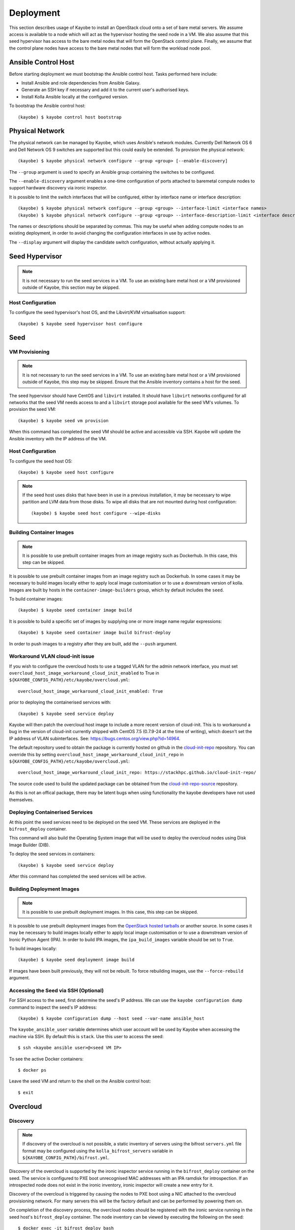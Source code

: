 ==========
Deployment
==========

This section describes usage of Kayobe to install an OpenStack cloud onto a set
of bare metal servers.  We assume access is available to a node which will act
as the hypervisor hosting the seed node in a VM.  We also assume that this seed
hypervisor has access to the bare metal nodes that will form the OpenStack
control plane.  Finally, we assume that the control plane nodes have access to
the bare metal nodes that will form the workload node pool.

.. seealso::

   Information on the configuration of a Kayobe environment is available
   :ref:`here <configuration-kayobe>`.

Ansible Control Host
====================

Before starting deployment we must bootstrap the Ansible control host.  Tasks
performed here include:

- Install Ansible and role dependencies from Ansible Galaxy.
- Generate an SSH key if necessary and add it to the current user's authorised
  keys.
- Install Kolla Ansible locally at the configured version.

To bootstrap the Ansible control host::

    (kayobe) $ kayobe control host bootstrap

.. _physical-network:

Physical Network
================

The physical network can be managed by Kayobe, which uses Ansible's network
modules.  Currently Dell Network OS 6 and Dell Network OS 9 switches are
supported but this could easily be extended.  To provision the physical
network::

    (kayobe) $ kayobe physical network configure --group <group> [--enable-discovery]

The ``--group`` argument is used to specify an Ansible group containing
the switches to be configured.

The ``--enable-discovery`` argument enables a one-time configuration of ports
attached to baremetal compute nodes to support hardware discovery via ironic
inspector.

It is possible to limit the switch interfaces that will be configured, either
by interface name or interface description::

    (kayobe) $ kayobe physical network configure --group <group> --interface-limit <interface names>
    (kayobe) $ kayobe physical network configure --group <group> --interface-description-limit <interface descriptions>

The names or descriptions should be separated by commas.  This may be useful
when adding compute nodes to an existing deployment, in order to avoid changing
the configuration interfaces in use by active nodes.

The ``--display`` argument will display the candidate switch configuration,
without actually applying it.

.. seealso::

   Information on configuration of physical network devices is available
   :ref:`here <configuration-physical-network>`.

Seed Hypervisor
===============

.. note::

   It is not necessary to run the seed services in a VM.  To use an existing
   bare metal host or a VM provisioned outside of Kayobe, this section may be
   skipped.

Host Configuration
------------------

To configure the seed hypervisor's host OS, and the Libvirt/KVM virtualisation
support::

    (kayobe) $ kayobe seed hypervisor host configure

.. seealso::

   Information on configuration of hosts is available :ref:`here
   <configuration-hosts>`.

Seed
====

VM Provisioning
---------------

.. note::

   It is not necessary to run the seed services in a VM.  To use an existing
   bare metal host or a VM provisioned outside of Kayobe, this step may be
   skipped.  Ensure that the Ansible inventory contains a host for the seed.

The seed hypervisor should have CentOS and ``libvirt`` installed.  It should
have ``libvirt`` networks configured for all networks that the seed VM needs
access to and a ``libvirt`` storage pool available for the seed VM's volumes.
To provision the seed VM::

    (kayobe) $ kayobe seed vm provision

When this command has completed the seed VM should be active and accessible via
SSH.  Kayobe will update the Ansible inventory with the IP address of the VM.

Host Configuration
------------------

To configure the seed host OS::

    (kayobe) $ kayobe seed host configure

.. note::

   If the seed host uses disks that have been in use in a previous
   installation, it may be necessary to wipe partition and LVM data from those
   disks.  To wipe all disks that are not mounted during host configuration::

       (kayobe) $ kayobe seed host configure --wipe-disks

.. seealso::

   Information on configuration of hosts is available :ref:`here
   <configuration-hosts>`.

Building Container Images
-------------------------

.. note::

   It is possible to use prebuilt container images from an image registry such
   as Dockerhub.  In this case, this step can be skipped.

It is possible to use prebuilt container images from an image registry such as
Dockerhub.  In some cases it may be necessary to build images locally either to
apply local image customisation or to use a downstream version of kolla.
Images are built by hosts in the ``container-image-builders`` group, which by
default includes the ``seed``.

To build container images::

    (kayobe) $ kayobe seed container image build

It is possible to build a specific set of images by supplying one or more
image name regular expressions::

    (kayobe) $ kayobe seed container image build bifrost-deploy

In order to push images to a registry after they are built, add the ``--push``
argument.

.. seealso::

   Information on configuration of Kolla for building container images is
   available :ref:`here <configuration-kolla>`.

.. _workaround-cloud-init:

Workaround VLAN cloud-init issue
--------------------------------

If you wish to configure the overcloud hosts to use a tagged VLAN for the admin
network interface, you must set
``overcloud_host_image_workaround_cloud_init_enabled``
to True in ``${KAYOBE_CONFIG_PATH}/etc/kayobe/overcloud.yml``::

    overcloud_host_image_workaround_cloud_init_enabled: True

prior to deploying the containerised services with::

    (kayobe) $ kayobe seed service deploy

Kayobe will then patch the overcloud host image to include a more recent
version of cloud-init. This is to workaround a bug in the version of
cloud-init currently shipped with CentOS 7.5 (0.7.9-24 at the time of writing),
which doesn't set the IP address of VLAN subinterfaces. See:
https://bugs.centos.org/view.php?id=14964.

The default repository used to obtain the package is currently hosted on github
in the `cloud-init-repo <https://github.com/stackhpc/cloud-init-repo>`_
repository. You can override this by setting ``overcloud_host_image_workaround_cloud_init_repo``
in ``${KAYOBE_CONFIG_PATH}/etc/kayobe/overcloud.yml``::

   overcloud_host_image_workaround_cloud_init_repo: https://stackhpc.github.io/cloud-init-repo/

The source code used to build the updated package can be obtained from
the `cloud-init-repo-source <https://github.com/stackhpc/cloud-init-repo-source>`_
repository.

As this is not an offical package, there may be latent bugs when using
functionality the kayobe developers have not used themselves.

Deploying Containerised Services
--------------------------------

At this point the seed services need to be deployed on the seed VM.  These
services are deployed in the ``bifrost_deploy`` container.

This command will also build the Operating System image that will be used to
deploy the overcloud nodes using Disk Image Builder (DIB).

To deploy the seed services in containers::

    (kayobe) $ kayobe seed service deploy

After this command has completed the seed services will be active.

.. seealso::

   Information on configuration of Kolla Ansible is available :ref:`here
   <configuration-kolla-ansible>`. See :ref:`here <configuration-bifrost>` for
   information about configuring Bifrost.
   :ref:`configuration-bifrost-overcloud-root-image` provides information on
   configuring the root disk image build process.

Building Deployment Images
--------------------------

.. note::

   It is possible to use prebuilt deployment images. In this case, this step
   can be skipped.

It is possible to use prebuilt deployment images from the `OpenStack hosted
tarballs <https://tarballs.openstack.org/ironic-python-agent>`_ or another
source.  In some cases it may be necessary to build images locally either to
apply local image customisation or to use a downstream version of Ironic Python
Agent (IPA).  In order to build IPA images, the ``ipa_build_images`` variable
should be set to ``True``.

To build images locally::

    (kayobe) $ kayobe seed deployment image build

If images have been built previously, they will not be rebuilt.  To force
rebuilding images, use the ``--force-rebuild`` argument.

.. seealso::

   See :ref:`here <configuration-ipa-build>` for information on how to
   configure the IPA image build process.

Accessing the Seed via SSH (Optional)
-------------------------------------

For SSH access to the seed, first determine the seed's IP address. We can
use the ``kayobe configuration dump`` command to inspect the seed's IP
address::

    (kayobe) $ kayobe configuration dump --host seed --var-name ansible_host

The ``kayobe_ansible_user`` variable determines which user account will be used
by Kayobe when accessing the machine via SSH.  By default this is ``stack``.
Use this user to access the seed::

    $ ssh <kayobe ansible user>@<seed VM IP>

To see the active Docker containers::

    $ docker ps

Leave the seed VM and return to the shell on the Ansible control host::

    $ exit

Overcloud
=========

.. _deployment-discovery:

Discovery
---------

.. note::

   If discovery of the overcloud is not possible, a static inventory of servers
   using the bifrost ``servers.yml`` file format may be configured using the
   ``kolla_bifrost_servers`` variable in ``${KAYOBE_CONFIG_PATH}/bifrost.yml``.

Discovery of the overcloud is supported by the ironic inspector service running
in the ``bifrost_deploy`` container on the seed.  The service is configured to
PXE boot unrecognised MAC addresses with an IPA ramdisk for introspection.  If
an introspected node does not exist in the ironic inventory, ironic inspector
will create a new entry for it.

Discovery of the overcloud is triggered by causing the nodes to PXE boot using
a NIC attached to the overcloud provisioning network.  For many servers this
will be the factory default and can be performed by powering them on.

On completion of the discovery process, the overcloud nodes should be
registered with the ironic service running in the seed host's
``bifrost_deploy`` container.  The node inventory can be viewed by executing
the following on the seed::

    $ docker exec -it bifrost_deploy bash
    (bifrost_deploy) $ source env-vars
    (bifrost_deploy) $ openstack baremetal node list

In order to interact with these nodes using Kayobe, run the following command
to add them to the Kayobe and Kolla-Ansible inventories::

    (kayobe) $ kayobe overcloud inventory discover

.. seealso::

   This `blog post <https://www.stackhpc.com/ironic-idrac-ztp.html>`__
   provides a case study of the discovery process, including automatically
   naming Ironic nodes via switch port descriptions, Ironic Inspector and
   LLDP.

Saving Hardware Introspection Data
----------------------------------

If ironic inspector is in use on the seed host, introspection data will be
stored in the local nginx service.  This data may be saved to the control
host::

    (kayobe) $ kayobe overcloud introspection data save

``--output-dir`` may be used to specify the directory in which introspection
data files will be saved. ``--output-format`` may be used to set the format of
the files.

BIOS and RAID Configuration
---------------------------

.. note::

   BIOS and RAID configuration may require one or more power cycles of the
   hardware to complete the operation.  These will be performed automatically.

.. note::

   Currently, BIOS and RAID configuration of overcloud hosts is supported for
   Dell servers only.

Configuration of BIOS settings and RAID volumes is currently performed out of
band as a separate task from hardware provisioning.  To configure the BIOS and
RAID::

    (kayobe) $ kayobe overcloud bios raid configure

After configuring the nodes' RAID volumes it may be necessary to perform
hardware inspection of the nodes to reconfigure the ironic nodes' scheduling
properties and root device hints.  To perform manual hardware inspection::

    (kayobe) $ kayobe overcloud hardware inspect

There are currently a few limitations to configuring BIOS and RAID:

* The Ansible control host must be able to access the BMCs of the servers being
  configured.
* The Ansible control host must have the ``python-dracclient`` Python module
  available to the Python interpreter used by Ansible. The path to the Python
  interpreter is configured via ``ansible_python_interpreter``.

Provisioning
------------

.. note::

   There is a `cloud-init issue
   <https://storyboard.openstack.org/#!/story/2006832>`__ which prevents Ironic
   nodes without names from being accessed via SSH after provisioning. To avoid
   this issue, ensure that all Ironic nodes in the Bifrost inventory are named.
   This may be achieved via :ref:`autodiscovery <deployment-discovery>`, or
   manually, e.g. from the seed::

       $ docker exec -it bifrost_deploy bash
       (bifrost_deploy) $ source env-vars
       (bifrost_deploy) $ openstack baremetal node set ee77b4ca-8860-4003-a18f-b00d01295bda --name controller0

Provisioning of the overcloud is performed by the ironic service running in the
bifrost container on the seed.  To provision the overcloud nodes::

    (kayobe) $ kayobe overcloud provision

After this command has completed the overcloud nodes should have been
provisioned with an OS image.  The command will wait for the nodes to become
``active`` in ironic and accessible via SSH.

Host Configuration
------------------

To configure the overcloud hosts' OS::

    (kayobe) $ kayobe overcloud host configure

.. note::

   If the controller hosts use disks that have been in use in a previous
   installation, it may be necessary to wipe partition and LVM data from those
   disks.  To wipe all disks that are not mounted during host configuration::

       (kayobe) $ kayobe overcloud host configure --wipe-disks

.. seealso::

   Information on configuration of hosts is available :ref:`here
   <configuration-hosts>`.

Building Container Images
-------------------------

.. note::

   It is possible to use prebuilt container images from an image registry such
   as Dockerhub.  In this case, this step can be skipped.

In some cases it may be necessary to build images locally either to apply local
image customisation or to use a downstream version of kolla.  Images are built
by hosts in the ``container-image-builders`` group, which by default includes
the ``seed``. If no seed host is in use, for example in an all-in-one
controller development environment, this group may be modified to cause
containers to be built on the controllers.

To build container images::

    (kayobe) $ kayobe overcloud container image build

It is possible to build a specific set of images by supplying one or more
image name regular expressions::

    (kayobe) $ kayobe overcloud container image build ironic- nova-api

In order to push images to a registry after they are built, add the ``--push``
argument.

.. seealso::

   Information on configuration of Kolla for building container images is
   available :ref:`here <configuration-kolla>`.

Pulling Container Images
------------------------

.. note::

   It is possible to build container images locally avoiding the need for an
   image registry such as Dockerhub.  In this case, this step can be skipped.

In most cases suitable prebuilt kolla images will be available on Dockerhub.
The `kolla account <https://hub.docker.com/u/kolla>`_ provides image
repositories suitable for use with kayobe and will be used by default.  To
pull images from the configured image registry::

    (kayobe) $ kayobe overcloud container image pull

Building Deployment Images
--------------------------

.. note::

   It is possible to use prebuilt deployment images. In this case, this step
   can be skipped.

.. note::

   Deployment images are only required for the overcloud when Ironic is in use.
   Otherwise, this step can be skipped.

It is possible to use prebuilt deployment images from the `OpenStack hosted
tarballs <https://tarballs.openstack.org/ironic-python-agent>`_ or another
source.  In some cases it may be necessary to build images locally either to
apply local image customisation or to use a downstream version of Ironic Python
Agent (IPA).  In order to build IPA images, the ``ipa_build_images`` variable
should be set to ``True``.

To build images locally::

    (kayobe) $ kayobe overcloud deployment image build

If images have been built previously, they will not be rebuilt.  To force
rebuilding images, use the ``--force-rebuild`` argument.

.. seealso::

   See :ref:`here <configuration-ipa-build>` for information on how to
   configure the IPA image build process.

Building Swift Rings
--------------------

.. note::

   This section can be skipped if Swift is not in use.

Swift uses ring files to control placement of data across a cluster. These
files can be generated automatically using the following command::

   (kayobe) $ kayobe overcloud swift rings generate

Deploying Containerised Services
--------------------------------

To deploy the overcloud services in containers::

    (kayobe) $ kayobe overcloud service deploy

Once this command has completed the overcloud nodes should have OpenStack
services running in Docker containers.

.. seealso::

   Information on configuration of Kolla Ansible is available :ref:`here
   <configuration-kolla-ansible>`.

Interacting with the Control Plane
----------------------------------

Kolla-ansible writes out an environment file that can be used to access the
OpenStack admin endpoints as the admin user::

    $ source ${KOLLA_CONFIG_PATH:-/etc/kolla}/admin-openrc.sh

Kayobe also generates an environment file that can be used to access the
OpenStack public endpoints as the admin user which may be required if the
admin endpoints are not available from the Ansible control host::

    $ source ${KOLLA_CONFIG_PATH:-/etc/kolla}/public-openrc.sh

Performing Post-deployment Configuration
----------------------------------------

To perform post deployment configuration of the overcloud services::

    (kayobe) $ source ${KOLLA_CONFIG_PATH:-/etc/kolla}/admin-openrc.sh
    (kayobe) $ kayobe overcloud post configure

This will perform the following tasks:

- Register Ironic Python Agent (IPA) images with glance
- Register introspection rules with ironic inspector
- Register a provisioning network and subnet with neutron
- Configure Grafana organisations, dashboards and datasources
